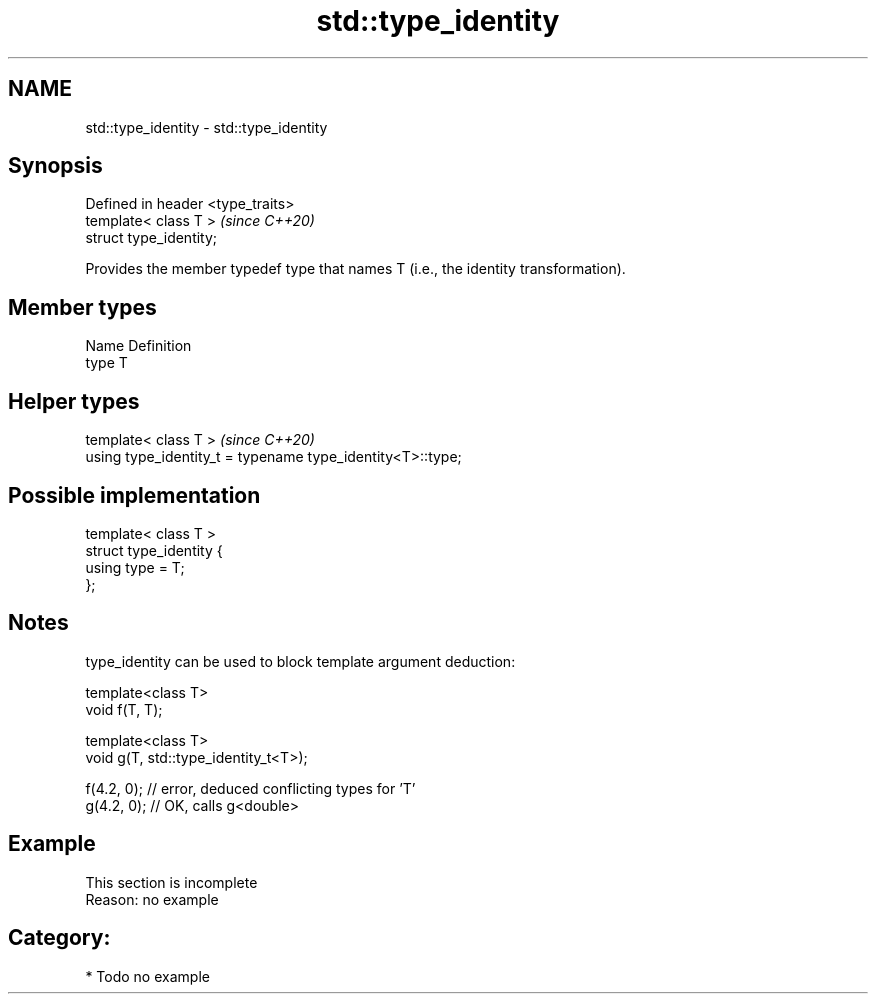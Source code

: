 .TH std::type_identity 3 "2019.03.28" "http://cppreference.com" "C++ Standard Libary"
.SH NAME
std::type_identity \- std::type_identity

.SH Synopsis
   Defined in header <type_traits>
   template< class T >              \fI(since C++20)\fP
   struct type_identity;

   Provides the member typedef type that names T (i.e., the identity transformation).

.SH Member types

   Name Definition
   type T

.SH Helper types

   template< class T >                                       \fI(since C++20)\fP
   using type_identity_t = typename type_identity<T>::type;

.SH Possible implementation

   template< class T >
   struct type_identity {
       using type = T;
   };

.SH Notes

   type_identity can be used to block template argument deduction:

 template<class T>
 void f(T, T);
  
 template<class T>
 void g(T, std::type_identity_t<T>);
  
 f(4.2, 0); // error, deduced conflicting types for 'T'
 g(4.2, 0); // OK, calls g<double>

.SH Example

    This section is incomplete
    Reason: no example

.SH Category:

     * Todo no example
